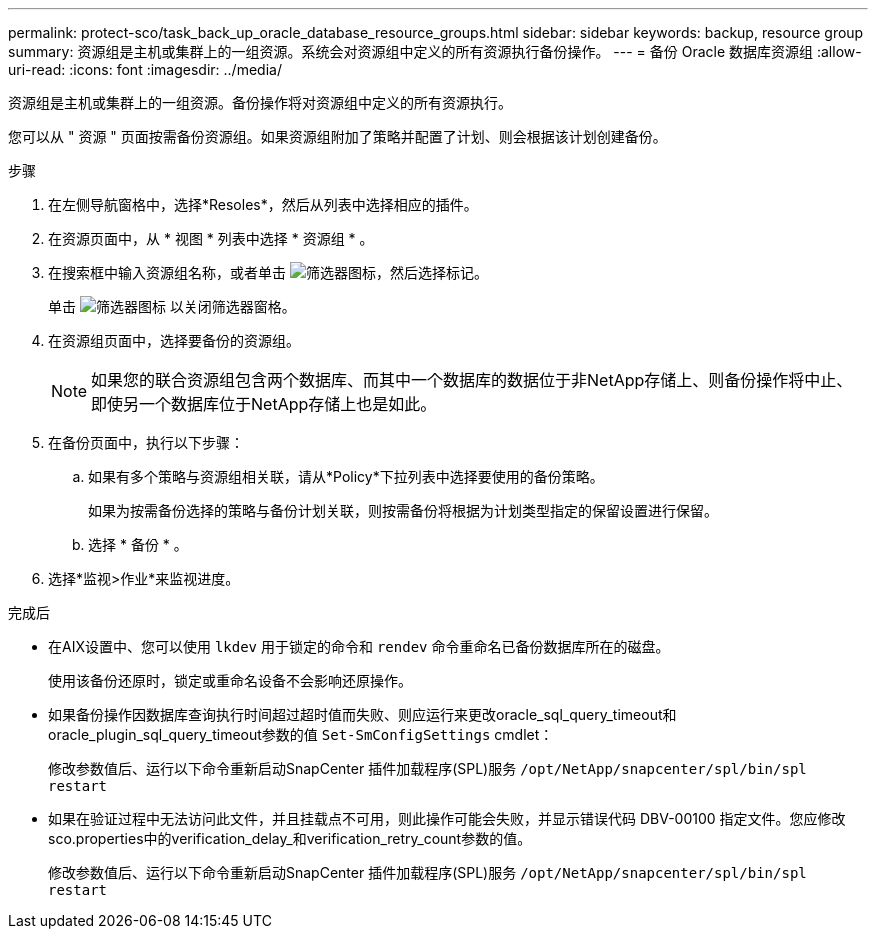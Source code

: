 ---
permalink: protect-sco/task_back_up_oracle_database_resource_groups.html 
sidebar: sidebar 
keywords: backup, resource group 
summary: 资源组是主机或集群上的一组资源。系统会对资源组中定义的所有资源执行备份操作。 
---
= 备份 Oracle 数据库资源组
:allow-uri-read: 
:icons: font
:imagesdir: ../media/


[role="lead"]
资源组是主机或集群上的一组资源。备份操作将对资源组中定义的所有资源执行。

您可以从 " 资源 " 页面按需备份资源组。如果资源组附加了策略并配置了计划、则会根据该计划创建备份。

.步骤
. 在左侧导航窗格中，选择*Resoles*，然后从列表中选择相应的插件。
. 在资源页面中，从 * 视图 * 列表中选择 * 资源组 * 。
. 在搜索框中输入资源组名称，或者单击 image:../media/filter_icon.gif["筛选器图标"]，然后选择标记。
+
单击 image:../media/filter_icon.gif["筛选器图标"] 以关闭筛选器窗格。

. 在资源组页面中，选择要备份的资源组。
+

NOTE: 如果您的联合资源组包含两个数据库、而其中一个数据库的数据位于非NetApp存储上、则备份操作将中止、即使另一个数据库位于NetApp存储上也是如此。

. 在备份页面中，执行以下步骤：
+
.. 如果有多个策略与资源组相关联，请从*Policy*下拉列表中选择要使用的备份策略。
+
如果为按需备份选择的策略与备份计划关联，则按需备份将根据为计划类型指定的保留设置进行保留。

.. 选择 * 备份 * 。


. 选择*监视>作业*来监视进度。


.完成后
* 在AIX设置中、您可以使用 `lkdev` 用于锁定的命令和 `rendev` 命令重命名已备份数据库所在的磁盘。
+
使用该备份还原时，锁定或重命名设备不会影响还原操作。

* 如果备份操作因数据库查询执行时间超过超时值而失败、则应运行来更改oracle_sql_query_timeout和oracle_plugin_sql_query_timeout参数的值 `Set-SmConfigSettings` cmdlet：
+
修改参数值后、运行以下命令重新启动SnapCenter 插件加载程序(SPL)服务 `/opt/NetApp/snapcenter/spl/bin/spl restart`

* 如果在验证过程中无法访问此文件，并且挂载点不可用，则此操作可能会失败，并显示错误代码 DBV-00100 指定文件。您应修改sco.properties中的verification_delay_和verification_retry_count参数的值。
+
修改参数值后、运行以下命令重新启动SnapCenter 插件加载程序(SPL)服务 `/opt/NetApp/snapcenter/spl/bin/spl restart`


